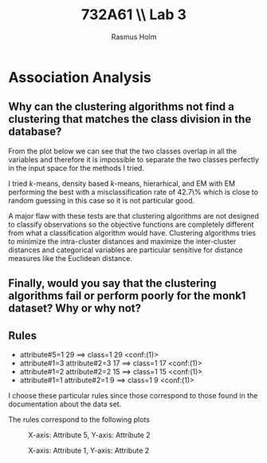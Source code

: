 #+TITLE: 732A61 \\ \large Lab 3
#+AUTHOR: Rasmus Holm
#+OPTIONS: toc:nil
#+LaTeX_CLASS: article
#+LaTeX_CLASS_OPTIONS: [10pt]
#+LATEX_HEADER: \usepackage[font={scriptsize, it}]{caption}

\newpage

* Association Analysis
** Why can the clustering algorithms not find a clustering that matches the class division in the database?
From the plot below we can see that the two classes overlap in all the variables and therefore it is impossible
to separate the two classes perfectly in the input space for the methods I tried.

I tried $k$-means, density based $k$-means, hierarhical, and EM with EM performing the best with a misclassification rate of 42.7\%
which is close to random guessing in this case so it is not particular good.

A major flaw with these tests are that clustering algorithms are not designed to classify observations so the objective functions are
completely different from what a classification algorithm would have. Clustering algorithms tries to minimize the intra-cluster distances
and maximize the inter-cluster distances and categorical variables are particular sensitive for distance measures like
the Euclidean distance.
** Finally, would you say that the clustering algorithms fail or perform poorly for the monk1 dataset? Why or why not?

** Rules
- attribute#5=1 29 ==> class=1 29    <conf:(1)>
- attribute#1=3 attribute#2=3 17 ==> class=1 17    <conf:(1)>
- attribute#1=2 attribute#2=2 15 ==> class=1 15    <conf:(1)>
- attribute#1=1 attribute#2=1 9 ==> class=1 9    <conf:(1)>
I choose these particular rules since those correspond to those found in the documentation
about the data set.

The rules correspond to the following plots
#+CAPTION: X-axis: Attribute 5, Y-axis: Attribute 2
#+ATTR_LATEX: :placement [H] :width 0.5\textwidth
[[./images/rule1_plot.png]]
#+CAPTION: X-axis: Attribute 1, Y-axis: Attribute 2
#+ATTR_LATEX: :placement [H] :width 0.5\textwidth
[[./images/rule2_plot.png]]
